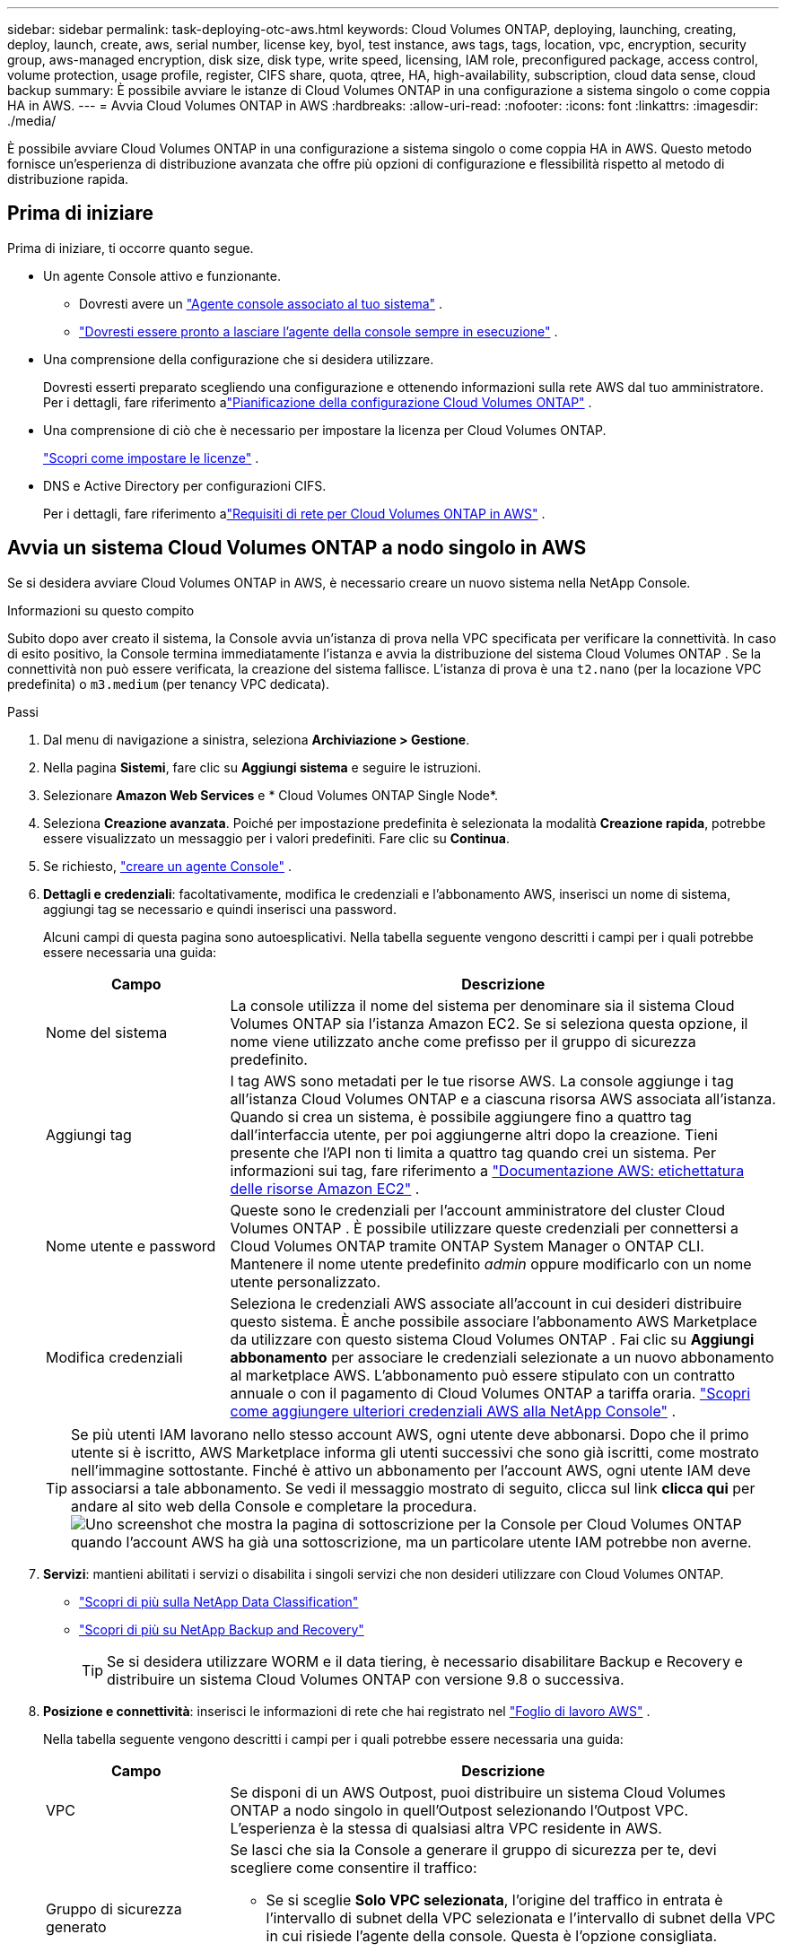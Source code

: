 ---
sidebar: sidebar 
permalink: task-deploying-otc-aws.html 
keywords: Cloud Volumes ONTAP, deploying, launching, creating, deploy, launch, create, aws, serial number, license key, byol, test instance, aws tags, tags, location, vpc, encryption, security group, aws-managed encryption, disk size, disk type, write speed, licensing, IAM role, preconfigured package, access control, volume protection, usage profile, register, CIFS share, quota, qtree, HA, high-availability, subscription, cloud data sense, cloud backup 
summary: È possibile avviare le istanze di Cloud Volumes ONTAP in una configurazione a sistema singolo o come coppia HA in AWS. 
---
= Avvia Cloud Volumes ONTAP in AWS
:hardbreaks:
:allow-uri-read: 
:nofooter: 
:icons: font
:linkattrs: 
:imagesdir: ./media/


[role="lead"]
È possibile avviare Cloud Volumes ONTAP in una configurazione a sistema singolo o come coppia HA in AWS.  Questo metodo fornisce un'esperienza di distribuzione avanzata che offre più opzioni di configurazione e flessibilità rispetto al metodo di distribuzione rapida.



== Prima di iniziare

Prima di iniziare, ti occorre quanto segue.

[[licensing]]
* Un agente Console attivo e funzionante.
+
** Dovresti avere un https://docs.netapp.com/us-en/bluexp-setup-admin/task-quick-start-connector-aws.html["Agente console associato al tuo sistema"^] .
** https://docs.netapp.com/us-en/bluexp-setup-admin/concept-connectors.html["Dovresti essere pronto a lasciare l'agente della console sempre in esecuzione"^] .


* Una comprensione della configurazione che si desidera utilizzare.
+
Dovresti esserti preparato scegliendo una configurazione e ottenendo informazioni sulla rete AWS dal tuo amministratore. Per i dettagli, fare riferimento alink:task-planning-your-config.html["Pianificazione della configurazione Cloud Volumes ONTAP"^] .

* Una comprensione di ciò che è necessario per impostare la licenza per Cloud Volumes ONTAP.
+
link:task-set-up-licensing-aws.html["Scopri come impostare le licenze"^] .

* DNS e Active Directory per configurazioni CIFS.
+
Per i dettagli, fare riferimento alink:reference-networking-aws.html["Requisiti di rete per Cloud Volumes ONTAP in AWS"^] .





== Avvia un sistema Cloud Volumes ONTAP a nodo singolo in AWS

Se si desidera avviare Cloud Volumes ONTAP in AWS, è necessario creare un nuovo sistema nella NetApp Console.

.Informazioni su questo compito
Subito dopo aver creato il sistema, la Console avvia un'istanza di prova nella VPC specificata per verificare la connettività.  In caso di esito positivo, la Console termina immediatamente l'istanza e avvia la distribuzione del sistema Cloud Volumes ONTAP .  Se la connettività non può essere verificata, la creazione del sistema fallisce.  L'istanza di prova è una `t2.nano` (per la locazione VPC predefinita) o `m3.medium` (per tenancy VPC dedicata).

.Passi
. Dal menu di navigazione a sinistra, seleziona *Archiviazione > Gestione*.
. [[subscribe]]Nella pagina *Sistemi*, fare clic su *Aggiungi sistema* e seguire le istruzioni.
. Selezionare *Amazon Web Services* e * Cloud Volumes ONTAP Single Node*.
. Seleziona *Creazione avanzata*.  Poiché per impostazione predefinita è selezionata la modalità *Creazione rapida*, potrebbe essere visualizzato un messaggio per i valori predefiniti. Fare clic su *Continua*.
. Se richiesto, https://docs.netapp.com/us-en/bluexp-setup-admin/task-quick-start-connector-aws.html["creare un agente Console"^] .
. *Dettagli e credenziali*: facoltativamente, modifica le credenziali e l'abbonamento AWS, inserisci un nome di sistema, aggiungi tag se necessario e quindi inserisci una password.
+
Alcuni campi di questa pagina sono autoesplicativi.  Nella tabella seguente vengono descritti i campi per i quali potrebbe essere necessaria una guida:

+
[cols="25,75"]
|===
| Campo | Descrizione 


| Nome del sistema | La console utilizza il nome del sistema per denominare sia il sistema Cloud Volumes ONTAP sia l'istanza Amazon EC2.  Se si seleziona questa opzione, il nome viene utilizzato anche come prefisso per il gruppo di sicurezza predefinito. 


| Aggiungi tag | I tag AWS sono metadati per le tue risorse AWS.  La console aggiunge i tag all'istanza Cloud Volumes ONTAP e a ciascuna risorsa AWS associata all'istanza.  Quando si crea un sistema, è possibile aggiungere fino a quattro tag dall'interfaccia utente, per poi aggiungerne altri dopo la creazione.  Tieni presente che l'API non ti limita a quattro tag quando crei un sistema.  Per informazioni sui tag, fare riferimento a https://docs.aws.amazon.com/AWSEC2/latest/UserGuide/Using_Tags.html["Documentazione AWS: etichettatura delle risorse Amazon EC2"^] . 


| Nome utente e password | Queste sono le credenziali per l'account amministratore del cluster Cloud Volumes ONTAP .  È possibile utilizzare queste credenziali per connettersi a Cloud Volumes ONTAP tramite ONTAP System Manager o ONTAP CLI.  Mantenere il nome utente predefinito _admin_ oppure modificarlo con un nome utente personalizzato. 


| Modifica credenziali | Seleziona le credenziali AWS associate all'account in cui desideri distribuire questo sistema.  È anche possibile associare l'abbonamento AWS Marketplace da utilizzare con questo sistema Cloud Volumes ONTAP . Fai clic su *Aggiungi abbonamento* per associare le credenziali selezionate a un nuovo abbonamento al marketplace AWS. L'abbonamento può essere stipulato con un contratto annuale o con il pagamento di Cloud Volumes ONTAP a tariffa oraria. https://docs.netapp.com/us-en/bluexp-setup-admin/task-adding-aws-accounts.html["Scopri come aggiungere ulteriori credenziali AWS alla NetApp Console"^] . 
|===
+

TIP: Se più utenti IAM lavorano nello stesso account AWS, ogni utente deve abbonarsi.  Dopo che il primo utente si è iscritto, AWS Marketplace informa gli utenti successivi che sono già iscritti, come mostrato nell'immagine sottostante.  Finché è attivo un abbonamento per l'account AWS, ogni utente IAM deve associarsi a tale abbonamento.  Se vedi il messaggio mostrato di seguito, clicca sul link *clicca qui* per andare al sito web della Console e completare la procedura.image:screenshot_aws_marketplace.gif["Uno screenshot che mostra la pagina di sottoscrizione per la Console per Cloud Volumes ONTAP quando l'account AWS ha già una sottoscrizione, ma un particolare utente IAM potrebbe non averne."]

. *Servizi*: mantieni abilitati i servizi o disabilita i singoli servizi che non desideri utilizzare con Cloud Volumes ONTAP.
+
** https://docs.netapp.com/us-en/bluexp-classification/concept-cloud-compliance.html["Scopri di più sulla NetApp Data Classification"^]
** https://docs.netapp.com/us-en/bluexp-backup-recovery/concept-backup-to-cloud.html["Scopri di più su NetApp Backup and Recovery"^]
+

TIP: Se si desidera utilizzare WORM e il data tiering, è necessario disabilitare Backup e Recovery e distribuire un sistema Cloud Volumes ONTAP con versione 9.8 o successiva.



. *Posizione e connettività*: inserisci le informazioni di rete che hai registrato nel https://docs.netapp.com/us-en/bluexp-cloud-volumes-ontap/task-planning-your-config.html#collect-networking-information["Foglio di lavoro AWS"^] .
+
Nella tabella seguente vengono descritti i campi per i quali potrebbe essere necessaria una guida:

+
[cols="25,75"]
|===
| Campo | Descrizione 


| VPC | Se disponi di un AWS Outpost, puoi distribuire un sistema Cloud Volumes ONTAP a nodo singolo in quell'Outpost selezionando l'Outpost VPC. L'esperienza è la stessa di qualsiasi altra VPC residente in AWS. 


| Gruppo di sicurezza generato  a| 
Se lasci che sia la Console a generare il gruppo di sicurezza per te, devi scegliere come consentire il traffico:

** Se si sceglie *Solo VPC selezionata*, l'origine del traffico in entrata è l'intervallo di subnet della VPC selezionata e l'intervallo di subnet della VPC in cui risiede l'agente della console.  Questa è l'opzione consigliata.
** Se si seleziona *Tutte le VPC*, la sorgente del traffico in entrata è l'intervallo IP 0.0.0.0/0.




| Utilizza il gruppo di sicurezza esistente | Se si utilizza un criterio firewall esistente, assicurarsi che includa le regole richieste. link:reference-security-groups.html["Scopri le regole del firewall per Cloud Volumes ONTAP"^] . 
|===
. *Crittografia dei dati*: scegli nessuna crittografia dei dati o la crittografia gestita da AWS.
+
Per la crittografia gestita da AWS, puoi scegliere una Customer Master Key (CMK) diversa dal tuo account o da un altro account AWS.

+

TIP: Non è possibile modificare il metodo di crittografia dei dati AWS dopo aver creato un sistema Cloud Volumes ONTAP .

+
link:task-setting-up-kms.html["Scopri come configurare AWS KMS per Cloud Volumes ONTAP"^] .

+
link:concept-security.html#encryption-of-data-at-rest["Scopri di più sulle tecnologie di crittografia supportate"^] .

. *Metodi di addebito e account NSS*: specifica quale opzione di addebito desideri utilizzare con questo sistema, quindi specifica un account del sito di supporto NetApp .
+
** link:concept-licensing.html["Scopri le opzioni di licenza per Cloud Volumes ONTAP"^] .
** link:task-set-up-licensing-aws.html["Scopri come impostare le licenze"^] .


. * Configurazione Cloud Volumes ONTAP * (solo contratto annuale AWS Marketplace): rivedere la configurazione predefinita e fare clic su *Continua* oppure fare clic su *Modifica configurazione* per selezionare la propria configurazione.
+
Se si mantiene la configurazione predefinita, è sufficiente specificare un volume e quindi rivedere e approvare la configurazione.

. *Pacchetti preconfigurati*: seleziona uno dei pacchetti per avviare rapidamente Cloud Volumes ONTAP oppure fai clic su *Modifica configurazione* per selezionare la tua configurazione.
+
Se si sceglie uno dei pacchetti, è sufficiente specificare un volume e quindi rivedere e approvare la configurazione.

. *Ruolo IAM*: è meglio mantenere l'opzione predefinita per consentire alla Console di creare il ruolo per te.
+
Se preferisci utilizzare la tua polizza, questa deve soddisfarelink:task-set-up-iam-roles.html["requisiti di policy per i nodi Cloud Volumes ONTAP"^] .

. *Licenze*: modifica la versione Cloud Volumes ONTAP in base alle tue esigenze e seleziona un tipo di istanza e la locazione dell'istanza.
+

NOTE: Se per la versione selezionata è disponibile una versione Release Candidate, General Availability o patch più recente, la Console aggiorna il sistema a tale versione durante la creazione del sistema.  Ad esempio, l'aggiornamento avviene se si seleziona Cloud Volumes ONTAP 9.13.1 e se è disponibile la versione 9.13.1 P4.  L'aggiornamento non avviene da una versione all'altra, ad esempio dalla 9.13 alla 9.14.

. *Risorse di archiviazione sottostanti*: scegli un tipo di disco, configura l'archiviazione sottostante e scegli se mantenere abilitata la suddivisione in livelli dei dati.
+
Notare quanto segue:

+
** Il tipo di disco è per il volume iniziale (e aggregato).  È possibile scegliere un tipo di disco diverso per i volumi successivi (e aggregati).
** Se si sceglie un disco gp3 o io1, la Console utilizza la funzionalità Elastic Volumes di AWS per aumentare automaticamente la capacità del disco di archiviazione sottostante in base alle esigenze.  È possibile scegliere la capacità iniziale in base alle proprie esigenze di archiviazione e modificarla dopo l'implementazione Cloud Volumes ONTAP . link:concept-aws-elastic-volumes.html["Scopri di più sul supporto per Elastic Volumes in AWS"^] .
** Se si sceglie un disco gp2 o st1, è possibile selezionare una dimensione del disco per tutti i dischi nell'aggregato iniziale e per tutti gli aggregati aggiuntivi creati dalla Console quando si utilizza l'opzione di provisioning semplice.  È possibile creare aggregati che utilizzano dimensioni del disco diverse utilizzando l'opzione di allocazione avanzata.
** Quando si crea o si modifica un volume, è possibile scegliere una specifica politica di suddivisione in livelli del volume.
** Se si disabilita la suddivisione in livelli dei dati, è possibile abilitarla sugli aggregati successivi.
+
link:concept-data-tiering.html["Scopri come funziona il data tiering"^] .



. *Velocità di scrittura e WORM*:
+
.. Se lo desideri, seleziona la velocità di scrittura *Normale* o *Alta*.
+
link:concept-write-speed.html["Scopri di più sulla velocità di scrittura"^] .

.. Se lo si desidera, attivare la memorizzazione WORM (write once, read many).
+
WORM non può essere abilitato se il tiering dei dati è stato abilitato per Cloud Volumes ONTAP versione 9.7 e precedenti.  Il ripristino o il downgrade a Cloud Volumes ONTAP 9.8 è bloccato dopo l'abilitazione di WORM e del tiering.

+
link:concept-worm.html["Scopri di più sullo storage WORM"^] .

.. Se si attiva l'archiviazione WORM, selezionare il periodo di conservazione.


. *Crea volume*: inserisci i dettagli per il nuovo volume o fai clic su *Salta*.
+
link:concept-client-protocols.html["Scopri i protocolli e le versioni client supportati"^] .

+
Alcuni campi di questa pagina sono autoesplicativi.  Nella tabella seguente vengono descritti i campi per i quali potrebbe essere necessaria una guida:

+
[cols="25,75"]
|===
| Campo | Descrizione 


| Misurare | La dimensione massima che è possibile immettere dipende in larga misura dall'attivazione o meno del thin provisioning, che consente di creare un volume più grande dello spazio di archiviazione fisico attualmente disponibile. 


| Controllo degli accessi (solo per NFS) | Una policy di esportazione definisce i client nella subnet che possono accedere al volume. Per impostazione predefinita, la Console immette un valore che fornisce l'accesso a tutte le istanze nella subnet. 


| Autorizzazioni e utenti/gruppi (solo per CIFS) | Questi campi consentono di controllare il livello di accesso a una condivisione per utenti e gruppi (chiamati anche elenchi di controllo degli accessi o ACL). È possibile specificare utenti o gruppi Windows locali o di dominio oppure utenti o gruppi UNIX. Se si specifica un nome utente di dominio Windows, è necessario includere il dominio dell'utente utilizzando il formato dominio\nomeutente. 


| Politica di snapshot | Una policy di copia snapshot specifica la frequenza e il numero di copie Snapshot NetApp create automaticamente. Una copia Snapshot NetApp è un'immagine del file system in un dato momento che non ha alcun impatto sulle prestazioni e richiede uno spazio di archiviazione minimo. È possibile scegliere la policy predefinita o nessuna.  Per i dati temporanei è possibile scegliere "nessuno": ad esempio, tempdb per Microsoft SQL Server. 


| Opzioni avanzate (solo per NFS) | Selezionare una versione NFS per il volume: NFSv3 o NFSv4. 


| Gruppo iniziatore e IQN (solo per iSCSI) | Le destinazioni di archiviazione iSCSI sono chiamate LUN (unità logiche) e vengono presentate agli host come dispositivi a blocchi standard.  I gruppi di iniziatori sono tabelle di nomi di nodi host iSCSI e controllano quali iniziatori hanno accesso a quali LUN. Le destinazioni iSCSI si connettono alla rete tramite schede di rete Ethernet standard (NIC), schede TCP offload engine (TOE) con iniziatori software, schede di rete convergenti (CNA) o adattatori host bus dedicati (HBA) e sono identificate da nomi qualificati iSCSI (IQN).  Quando si crea un volume iSCSI, la Console crea automaticamente un LUN.  Abbiamo semplificato il tutto creando una sola LUN per volume, quindi non è richiesta alcuna gestione.  Dopo aver creato il volume,link:task-connect-lun.html["utilizzare l'IQN per connettersi al LUN dai tuoi host"] . 
|===
+
L'immagine seguente mostra la prima pagina della procedura guidata per la creazione del volume:

+
image:screenshot_cot_vol.gif["Screenshot: mostra la pagina Volume compilata per un'istanza Cloud Volumes ONTAP ."]

. *Configurazione CIFS*: se hai scelto il protocollo CIFS, configura un server CIFS.
+
[cols="25,75"]
|===
| Campo | Descrizione 


| Indirizzo IP primario e secondario DNS | Gli indirizzi IP dei server DNS che forniscono la risoluzione dei nomi per il server CIFS.  I server DNS elencati devono contenere i record di posizione del servizio (SRV) necessari per individuare i server LDAP di Active Directory e i controller di dominio per il dominio a cui verrà aggiunto il server CIFS. 


| Dominio Active Directory a cui unirsi | FQDN del dominio Active Directory (AD) a cui si desidera che il server CIFS si unisca. 


| Credenziali autorizzate ad unirsi al dominio | Nome e password di un account Windows con privilegi sufficienti per aggiungere computer all'unità organizzativa (OU) specificata all'interno del dominio AD. 


| Nome NetBIOS del server CIFS | Nome del server CIFS univoco nel dominio AD. 


| Unità organizzativa | L'unità organizzativa all'interno del dominio AD da associare al server CIFS.  L'impostazione predefinita è CN=Computer.  Se si configura AWS Managed Microsoft AD come server AD per Cloud Volumes ONTAP, è necessario immettere *OU=Computers,OU=corp* in questo campo. 


| Dominio DNS | Dominio DNS per la macchina virtuale di archiviazione (SVM) Cloud Volumes ONTAP .  Nella maggior parte dei casi, il dominio è lo stesso del dominio AD. 


| Server NTP | Selezionare *Usa dominio Active Directory* per configurare un server NTP utilizzando il DNS di Active Directory.  Se è necessario configurare un server NTP utilizzando un indirizzo diverso, è necessario utilizzare l'API. Fare riferimento al https://docs.netapp.com/us-en/bluexp-automation/index.html["Documentazione sull'automazione NetApp Console"^] per i dettagli.  Si noti che è possibile configurare un server NTP solo quando si crea un server CIFS.  Non è configurabile dopo aver creato il server CIFS. 
|===
. *Profilo di utilizzo, tipo di disco e criterio di suddivisione in livelli*: scegli se abilitare le funzionalità di efficienza dell'archiviazione e modificare il criterio di suddivisione in livelli del volume, se necessario.
+
Per maggiori informazioni, fare riferimento alink:https://docs.netapp.com/us-en/bluexp-cloud-volumes-ontap/task-planning-your-config.html#choose-a-volume-usage-profile["Comprensione dei profili di utilizzo del volume"^] ,link:concept-data-tiering.html["Panoramica della suddivisione in livelli dei dati"^] , E https://kb.netapp.com/Cloud/Cloud_Volumes_ONTAP/What_Inline_Storage_Efficiency_features_are_supported_with_CVO#["KB: Quali funzionalità di Inline Storage Efficiency sono supportate da CVO?"^]

. *Rivedi e approva*: rivedi e conferma le tue selezioni.
+
.. Esaminare i dettagli sulla configurazione.
.. Fare clic su *Ulteriori informazioni* per visualizzare i dettagli sul supporto e sulle risorse AWS che la Console acquisterà.
.. Seleziona le caselle di controllo *Ho capito...*.
.. Fare clic su *Vai*.




.Risultato
La console avvia l'istanza Cloud Volumes ONTAP .  È possibile monitorare i progressi nella pagina *Audit*.

In caso di problemi durante l'avvio dell'istanza di Cloud Volumes ONTAP , rivedere il messaggio di errore.  È anche possibile selezionare il sistema e fare clic su *Ricrea ambiente*.

Per ulteriore assistenza, vai a https://mysupport.netapp.com/site/products/all/details/cloud-volumes-ontap/guideme-tab["Supporto NetApp Cloud Volumes ONTAP"^] .


CAUTION: Una volta completato il processo di distribuzione, non modificare le configurazioni Cloud Volumes ONTAP generate dal sistema nel portale cloud AWS, in particolare i tag di sistema. Qualsiasi modifica apportata a queste configurazioni potrebbe causare comportamenti imprevisti o perdite di dati.

.Dopo aver finito
* Se hai predisposto una condivisione CIFS, assegna agli utenti o ai gruppi le autorizzazioni per i file e le cartelle e verifica che tali utenti possano accedere alla condivisione e creare un file.
* Se si desidera applicare quote ai volumi, utilizzare ONTAP System Manager o ONTAP CLI.
+
Le quote consentono di limitare o tenere traccia dello spazio su disco e del numero di file utilizzati da un utente, un gruppo o un qtree.





== Avvia una coppia Cloud Volumes ONTAP HA in AWS

Se si desidera avviare una coppia Cloud Volumes ONTAP HA in AWS, è necessario creare un sistema HA nella Console.

.Limitazione
Al momento, le coppie HA non sono supportate con AWS Outposts.

.Informazioni su questo compito
Subito dopo aver creato il sistema Cloud Volumes ONTAP , la Console avvia un'istanza di prova nella VPC specificata per verificare la connettività.  In caso di esito positivo, la Console termina immediatamente l'istanza e avvia la distribuzione del sistema Cloud Volumes ONTAP .  Se la connettività non può essere verificata, la creazione del sistema fallisce.  L'istanza di prova è una `t2.nano` (per la locazione VPC predefinita) o `m3.medium` (per tenancy VPC dedicata).

.Passi
. Dal menu di navigazione a sinistra, seleziona *Archiviazione > Gestione*.
. Nella pagina *Sistemi*, fare clic su *Aggiungi sistema* e seguire le istruzioni.
. Selezionare *Amazon Web Services* e * Cloud Volumes ONTAP HA*.
+
Sono disponibili alcune zone locali AWS.

+
Prima di poter utilizzare le zone locali AWS, è necessario abilitarle e creare una subnet nella zona locale nel proprio account AWS.  Segui i passaggi *Accedi a una zona locale AWS* ed *Estendi la tua Amazon VPC alla zona locale* nellalink:https://aws.amazon.com/tutorials/deploying-low-latency-applications-with-aws-local-zones/["Tutorial AWS "Inizia a distribuire applicazioni a bassa latenza con le zone locali AWS""^] .

+
Se si esegue l'agente Console 3.9.36 o versione precedente, è necessario aggiungere `DescribeAvailabilityZones` autorizzazione al ruolo AWS nella console AWS EC2.

. *Dettagli e credenziali*: facoltativamente, modifica le credenziali e l'abbonamento AWS, inserisci un nome di sistema, aggiungi tag se necessario e quindi inserisci una password.
+
Alcuni campi di questa pagina sono autoesplicativi.  Nella tabella seguente vengono descritti i campi per i quali potrebbe essere necessaria una guida:

+
[cols="25,75"]
|===
| Campo | Descrizione 


| Nome del sistema | La console utilizza il nome del sistema per denominare sia il sistema Cloud Volumes ONTAP sia l'istanza Amazon EC2.  Se si seleziona questa opzione, il nome viene utilizzato anche come prefisso per il gruppo di sicurezza predefinito. 


| Aggiungi tag | I tag AWS sono metadati per le tue risorse AWS.  La console aggiunge i tag all'istanza Cloud Volumes ONTAP e a ciascuna risorsa AWS associata all'istanza.  Quando si crea un sistema, è possibile aggiungere fino a quattro tag dall'interfaccia utente, per poi aggiungerne altri dopo la creazione.  Tieni presente che l'API non ti limita a quattro tag quando crei un sistema.  Per informazioni sui tag, fare riferimento a https://docs.aws.amazon.com/AWSEC2/latest/UserGuide/Using_Tags.html["Documentazione AWS: etichettatura delle risorse Amazon EC2"^] . 


| Nome utente e password | Queste sono le credenziali per l'account amministratore del cluster Cloud Volumes ONTAP .  È possibile utilizzare queste credenziali per connettersi a Cloud Volumes ONTAP tramite ONTAP System Manager o ONTAP CLI.  Mantenere il nome utente predefinito _admin_ oppure modificarlo con un nome utente personalizzato. 


| Modifica credenziali | Seleziona le credenziali AWS e l'abbonamento al marketplace da utilizzare con questo sistema Cloud Volumes ONTAP . Fai clic su *Aggiungi abbonamento* per associare le credenziali selezionate a un nuovo abbonamento al marketplace AWS. L'abbonamento può essere stipulato con un contratto annuale o con il pagamento di Cloud Volumes ONTAP a tariffa oraria. Se hai acquistato una licenza direttamente da NetApp (Bring Your Own License (BYOL)), non è necessario un abbonamento AWS. NetApp ha limitato l'acquisto, l'estensione e il rinnovo delle licenze BYOL. Per ulteriori informazioni, consulta  https://docs.netapp.com/us-en/bluexp-cloud-volumes-ontap/whats-new.html#restricted-availability-of-byol-licensing-for-cloud-volumes-ontap["Disponibilità limitata delle licenze BYOL per Cloud Volumes ONTAP"^] . https://docs.netapp.com/us-en/bluexp-setup-admin/task-adding-aws-accounts.html["Scopri come aggiungere ulteriori credenziali AWS alla Console"^] . 
|===
+

TIP: Se più utenti IAM lavorano nello stesso account AWS, ogni utente deve abbonarsi.  Dopo che il primo utente si è iscritto, AWS Marketplace informa gli utenti successivi che sono già iscritti, come mostrato nell'immagine sottostante.  Finché è attivo un abbonamento per l'account AWS, ogni utente IAM deve associarsi a tale abbonamento.  Se vedi il messaggio mostrato di seguito, clicca sul link *clicca qui* per andare al sito web della Console e completare la procedura.image:screenshot_aws_marketplace.gif["Uno screenshot che mostra la pagina di sottoscrizione per la Console per Cloud Volumes ONTAP quando l'account AWS ha già una sottoscrizione, ma un particolare utente IAM potrebbe non averne."]

. *Servizi*: mantieni abilitati i servizi o disabilita i singoli servizi che non desideri utilizzare con questo sistema Cloud Volumes ONTAP .
+
** https://docs.netapp.com/us-en/bluexp-classification/concept-cloud-compliance.html["Scopri di più sulla NetApp Data Classification"^]
** https://docs.netapp.com/us-en/bluexp-backup-recovery/task-backup-to-s3.html["Scopri di più su Backup e Ripristino"^]
+

TIP: Se si desidera utilizzare WORM e il data tiering, è necessario disabilitare Backup e Recovery e distribuire un sistema Cloud Volumes ONTAP con versione 9.8 o successiva.



. *Modelli di distribuzione HA*: scegli una configurazione HA.
+
Per una panoramica dei modelli di distribuzione, fare riferimento alink:concept-ha.html["Cloud Volumes ONTAP HA per AWS"^] .

. *Posizione e connettività* (singola zona di disponibilità (AZ)) o *Regione e VPC* (più AZ): inserisci le informazioni di rete registrate nel foglio di lavoro AWS.
+
Nella tabella seguente vengono descritti i campi per i quali potrebbe essere necessaria una guida:

+
[cols="25,75"]
|===
| Campo | Descrizione 


| Gruppo di sicurezza generato  a| 
Se lasci che sia la Console a generare il gruppo di sicurezza per te, devi scegliere come consentire il traffico:

** Se si sceglie *Solo VPC selezionata*, l'origine del traffico in entrata è l'intervallo di subnet della VPC selezionata e l'intervallo di subnet della VPC in cui risiede l'agente della console.  Questa è l'opzione consigliata.
** Se si seleziona *Tutte le VPC*, la sorgente del traffico in entrata è l'intervallo IP 0.0.0.0/0.




| Utilizza il gruppo di sicurezza esistente | Se si utilizza un criterio firewall esistente, assicurarsi che includa le regole richieste. link:reference-security-groups.html["Scopri le regole del firewall per Cloud Volumes ONTAP"^] . 
|===
. *Connettività e autenticazione SSH*: scegliere i metodi di connessione per la coppia HA e il mediatore.
. *IP mobili*: se hai scelto più AZ, specifica gli indirizzi IP mobili.
+
Gli indirizzi IP devono essere esterni al blocco CIDR per tutte le VPC nella regione.  Per ulteriori dettagli, fare riferimento alink:https://docs.netapp.com/us-en/bluexp-cloud-volumes-ontap/reference-networking-aws.html#requirements-for-ha-pairs-in-multiple-azs["Requisiti di rete AWS per Cloud Volumes ONTAP HA in più AZ"^] .

. *Tabelle di routing*: se hai scelto più AZ, seleziona le tabelle di routing che devono includere i percorsi verso gli indirizzi IP mobili.
+
Se si dispone di più di una tabella di routing, è molto importante selezionare le tabelle di routing corrette.  In caso contrario, alcuni client potrebbero non avere accesso alla coppia Cloud Volumes ONTAP HA.  Per ulteriori informazioni sulle tabelle di routing, fare riferimento a http://docs.aws.amazon.com/AmazonVPC/latest/UserGuide/VPC_Route_Tables.html["Documentazione AWS: tabelle di routing"^] .

. *Crittografia dei dati*: scegli nessuna crittografia dei dati o la crittografia gestita da AWS.
+
Per la crittografia gestita da AWS, puoi scegliere una Customer Master Key (CMK) diversa dal tuo account o da un altro account AWS.

+

TIP: Non è possibile modificare il metodo di crittografia dei dati AWS dopo aver creato un sistema Cloud Volumes ONTAP .

+
link:task-setting-up-kms.html["Scopri come configurare AWS KMS per Cloud Volumes ONTAP"^] .

+
link:concept-security.html#encryption-of-data-at-rest["Scopri di più sulle tecnologie di crittografia supportate"^] .

. *Metodi di addebito e account NSS*: specifica quale opzione di addebito desideri utilizzare con questo sistema, quindi specifica un account del sito di supporto NetApp .
+
** link:concept-licensing.html["Scopri le opzioni di licenza per Cloud Volumes ONTAP"^] .
** link:task-set-up-licensing-aws.html["Scopri come impostare le licenze"^] .


. * Configurazione Cloud Volumes ONTAP * (solo contratto annuale AWS Marketplace): rivedere la configurazione predefinita e fare clic su *Continua* oppure fare clic su *Modifica configurazione* per selezionare la propria configurazione.
+
Se si mantiene la configurazione predefinita, è sufficiente specificare un volume e quindi rivedere e approvare la configurazione.

. *Pacchetti preconfigurati* (solo orari o BYOL): seleziona uno dei pacchetti per avviare rapidamente Cloud Volumes ONTAP oppure fai clic su *Modifica configurazione* per selezionare la tua configurazione.
+
Se si sceglie uno dei pacchetti, è sufficiente specificare un volume e quindi rivedere e approvare la configurazione.

. *Ruolo IAM*: è meglio mantenere l'opzione predefinita per consentire alla Console di creare il ruolo per te.
+
Se preferisci utilizzare la tua polizza, questa deve soddisfarelink:task-set-up-iam-roles.html["requisiti di policy per i nodi Cloud Volumes ONTAP e il mediatore HA"^] .

. *Licenze*: modifica la versione Cloud Volumes ONTAP in base alle tue esigenze e seleziona un tipo di istanza e la locazione dell'istanza.
+

NOTE: Se per la versione selezionata è disponibile una versione Release Candidate, General Availability o patch più recente, la Console aggiorna il sistema a tale versione durante la creazione del sistema.  Ad esempio, l'aggiornamento avviene se si seleziona Cloud Volumes ONTAP 9.13.1 e se è disponibile la versione 9.13.1 P4.  L'aggiornamento non avviene da una versione all'altra, ad esempio dalla 9.13 alla 9.14.

. *Risorse di archiviazione sottostanti*: scegli un tipo di disco, configura l'archiviazione sottostante e scegli se mantenere abilitata la suddivisione in livelli dei dati.
+
Notare quanto segue:

+
** Il tipo di disco è per il volume iniziale (e aggregato).  È possibile scegliere un tipo di disco diverso per i volumi successivi (e aggregati).
** Se si sceglie un disco gp3 o io1, la Console utilizza la funzionalità Elastic Volumes di AWS per aumentare automaticamente la capacità del disco di archiviazione sottostante in base alle esigenze.  È possibile scegliere la capacità iniziale in base alle proprie esigenze di archiviazione e modificarla dopo l'implementazione Cloud Volumes ONTAP . link:concept-aws-elastic-volumes.html["Scopri di più sul supporto per Elastic Volumes in AWS"^] .
** Se si sceglie un disco gp2 o st1, è possibile selezionare una dimensione del disco per tutti i dischi nell'aggregato iniziale e per tutti gli aggregati aggiuntivi creati dalla Console quando si utilizza l'opzione di provisioning semplice.  È possibile creare aggregati che utilizzano dimensioni del disco diverse utilizzando l'opzione di allocazione avanzata.
** Quando si crea o si modifica un volume, è possibile scegliere una specifica politica di suddivisione in livelli del volume.
** Se si disabilita la suddivisione in livelli dei dati, è possibile abilitarla sugli aggregati successivi.
+
link:concept-data-tiering.html["Scopri come funziona il data tiering"^] .



. *Velocità di scrittura e WORM*:
+
.. Se lo desideri, seleziona la velocità di scrittura *Normale* o *Alta*.
+
link:concept-write-speed.html["Scopri di più sulla velocità di scrittura"^] .

.. Se lo si desidera, attivare la memorizzazione WORM (write once, read many).
+
WORM non può essere abilitato se il tiering dei dati è stato abilitato per Cloud Volumes ONTAP versione 9.7 e precedenti.  Il ripristino o il downgrade a Cloud Volumes ONTAP 9.8 è bloccato dopo l'abilitazione di WORM e del tiering.

+
link:concept-worm.html["Scopri di più sullo storage WORM"^] .

.. Se si attiva l'archiviazione WORM, selezionare il periodo di conservazione.


. *Crea volume*: inserisci i dettagli per il nuovo volume o fai clic su *Salta*.
+
link:concept-client-protocols.html["Scopri i protocolli e le versioni client supportati"^] .

+
Alcuni campi di questa pagina sono autoesplicativi.  Nella tabella seguente vengono descritti i campi per i quali potrebbe essere necessaria una guida:

+
[cols="25,75"]
|===
| Campo | Descrizione 


| Misurare | La dimensione massima che è possibile immettere dipende in larga misura dall'attivazione o meno del thin provisioning, che consente di creare un volume più grande dello spazio di archiviazione fisico attualmente disponibile. 


| Controllo degli accessi (solo per NFS) | Una policy di esportazione definisce i client nella subnet che possono accedere al volume. Per impostazione predefinita, la Console immette un valore che fornisce l'accesso a tutte le istanze nella subnet. 


| Autorizzazioni e utenti/gruppi (solo per CIFS) | Questi campi consentono di controllare il livello di accesso a una condivisione per utenti e gruppi (chiamati anche elenchi di controllo degli accessi o ACL). È possibile specificare utenti o gruppi Windows locali o di dominio oppure utenti o gruppi UNIX. Se si specifica un nome utente di dominio Windows, è necessario includere il dominio dell'utente utilizzando il formato dominio\nomeutente. 


| Politica di snapshot | Una policy di copia snapshot specifica la frequenza e il numero di copie Snapshot NetApp create automaticamente. Una copia Snapshot NetApp è un'immagine del file system in un dato momento che non ha alcun impatto sulle prestazioni e richiede uno spazio di archiviazione minimo. È possibile scegliere la policy predefinita o nessuna.  Per i dati temporanei è possibile scegliere "nessuno": ad esempio, tempdb per Microsoft SQL Server. 


| Opzioni avanzate (solo per NFS) | Selezionare una versione NFS per il volume: NFSv3 o NFSv4. 


| Gruppo iniziatore e IQN (solo per iSCSI) | Le destinazioni di archiviazione iSCSI sono chiamate LUN (unità logiche) e vengono presentate agli host come dispositivi a blocchi standard.  I gruppi di iniziatori sono tabelle di nomi di nodi host iSCSI e controllano quali iniziatori hanno accesso a quali LUN. Le destinazioni iSCSI si connettono alla rete tramite schede di rete Ethernet standard (NIC), schede TCP offload engine (TOE) con iniziatori software, schede di rete convergenti (CNA) o adattatori host bus dedicati (HBA) e sono identificate da nomi qualificati iSCSI (IQN).  Quando si crea un volume iSCSI, la Console crea automaticamente un LUN.  Abbiamo semplificato il tutto creando una sola LUN per volume, quindi non è richiesta alcuna gestione.  Dopo aver creato il volume,link:task-connect-lun.html["utilizzare l'IQN per connettersi al LUN dai tuoi host"] . 
|===
+
L'immagine seguente mostra la prima pagina della procedura guidata per la creazione del volume:

+
image:screenshot_cot_vol.gif["Screenshot: mostra la pagina Volume compilata per un'istanza Cloud Volumes ONTAP ."]

. *Configurazione CIFS*: se hai selezionato il protocollo CIFS, configura un server CIFS.
+
[cols="25,75"]
|===
| Campo | Descrizione 


| Indirizzo IP primario e secondario DNS | Gli indirizzi IP dei server DNS che forniscono la risoluzione dei nomi per il server CIFS.  I server DNS elencati devono contenere i record di posizione del servizio (SRV) necessari per individuare i server LDAP di Active Directory e i controller di dominio per il dominio a cui verrà aggiunto il server CIFS. 


| Dominio Active Directory a cui unirsi | FQDN del dominio Active Directory (AD) a cui si desidera che il server CIFS si unisca. 


| Credenziali autorizzate ad unirsi al dominio | Nome e password di un account Windows con privilegi sufficienti per aggiungere computer all'unità organizzativa (OU) specificata all'interno del dominio AD. 


| Nome NetBIOS del server CIFS | Nome del server CIFS univoco nel dominio AD. 


| Unità organizzativa | L'unità organizzativa all'interno del dominio AD da associare al server CIFS.  L'impostazione predefinita è CN=Computer.  Se si configura AWS Managed Microsoft AD come server AD per Cloud Volumes ONTAP, è necessario immettere *OU=Computers,OU=corp* in questo campo. 


| Dominio DNS | Dominio DNS per la macchina virtuale di archiviazione (SVM) Cloud Volumes ONTAP .  Nella maggior parte dei casi, il dominio è lo stesso del dominio AD. 


| Server NTP | Selezionare *Usa dominio Active Directory* per configurare un server NTP utilizzando il DNS di Active Directory.  Se è necessario configurare un server NTP utilizzando un indirizzo diverso, è necessario utilizzare l'API. Fare riferimento al https://docs.netapp.com/us-en/bluexp-automation/index.html["Documentazione sull'automazione NetApp Console"^] per i dettagli.  Si noti che è possibile configurare un server NTP solo quando si crea un server CIFS.  Non è configurabile dopo aver creato il server CIFS. 
|===
. *Profilo di utilizzo, tipo di disco e criterio di suddivisione in livelli*: scegli se abilitare le funzionalità di efficienza dell'archiviazione e modificare il criterio di suddivisione in livelli del volume, se necessario.
+
Per maggiori informazioni, fare riferimento alink:https://docs.netapp.com/us-en/bluexp-cloud-volumes-ontap/task-planning-your-config.html#choose-a-volume-usage-profile["Scegli un profilo di utilizzo del volume"^] Elink:concept-data-tiering.html["Panoramica della suddivisione in livelli dei dati"^] .

. *Rivedi e approva*: rivedi e conferma le tue selezioni.
+
.. Esaminare i dettagli sulla configurazione.
.. Fare clic su *Ulteriori informazioni* per visualizzare i dettagli sul supporto e sulle risorse AWS che la Console acquisterà.
.. Seleziona le caselle di controllo *Ho capito...*.
.. Fare clic su *Vai*.




.Risultato
La console avvia la coppia Cloud Volumes ONTAP HA.  È possibile monitorare i progressi nella pagina *Audit*.

Se si verificano problemi durante l'avvio della coppia HA, rivedere il messaggio di errore.  È anche possibile selezionare il sistema e fare clic su Ricrea ambiente.

Per ulteriore assistenza, vai a https://mysupport.netapp.com/site/products/all/details/cloud-volumes-ontap/guideme-tab["Supporto NetApp Cloud Volumes ONTAP"^] .

.Dopo aver finito
* Se hai predisposto una condivisione CIFS, assegna agli utenti o ai gruppi le autorizzazioni per i file e le cartelle e verifica che tali utenti possano accedere alla condivisione e creare un file.
* Se si desidera applicare quote ai volumi, utilizzare ONTAP System Manager o ONTAP CLI.
+
Le quote consentono di limitare o tenere traccia dello spazio su disco e del numero di file utilizzati da un utente, un gruppo o un qtree.

+

CAUTION: Una volta completato il processo di distribuzione, non modificare le configurazioni Cloud Volumes ONTAP generate dal sistema nel portale cloud AWS, in particolare i tag di sistema. Qualsiasi modifica apportata a queste configurazioni potrebbe causare comportamenti imprevisti o perdite di dati.



.Link correlati
* link:task-planning-your-config.html["Pianificazione della configurazione Cloud Volumes ONTAP"]
* link:task-quick-deploy-aws.html["Distribuisci Cloud Volumes ONTAP in AWS utilizzando la distribuzione rapida"]

